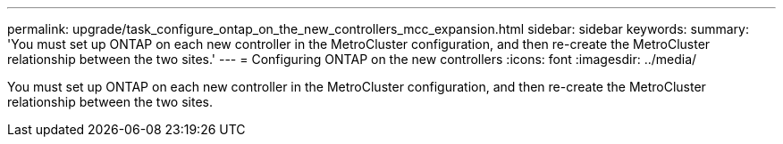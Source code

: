 ---
permalink: upgrade/task_configure_ontap_on_the_new_controllers_mcc_expansion.html
sidebar: sidebar
keywords: 
summary: 'You must set up ONTAP on each new controller in the MetroCluster configuration, and then re-create the MetroCluster relationship between the two sites.'
---
= Configuring ONTAP on the new controllers
:icons: font
:imagesdir: ../media/

[.lead]
You must set up ONTAP on each new controller in the MetroCluster configuration, and then re-create the MetroCluster relationship between the two sites.
